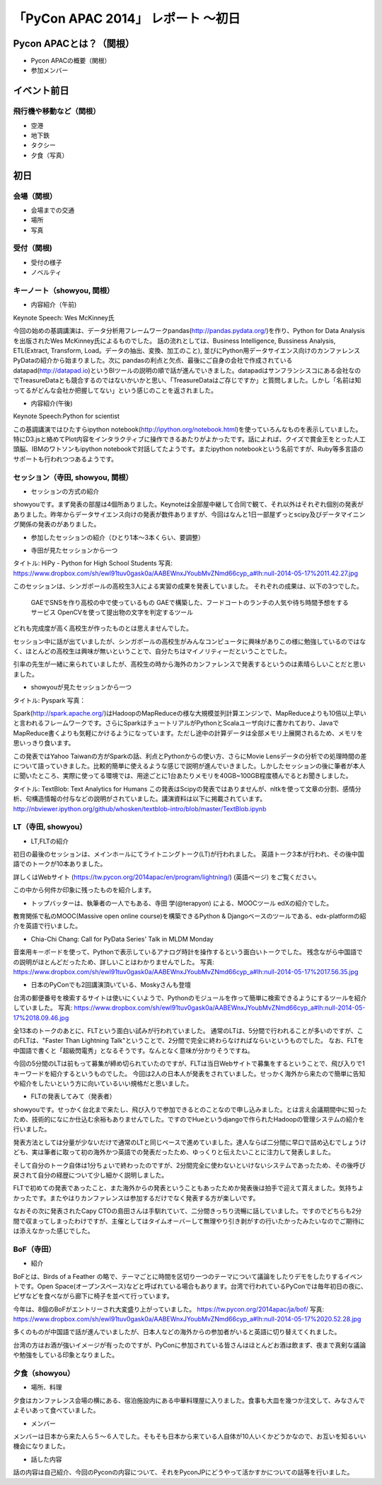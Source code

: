「PyCon APAC 2014」 レポート ～初日
==================================================

Pycon APACとは？（関根）
"""""""""""""""""""""

* Pycon APACの概要（関根）
* 参加メンバー

イベント前日
"""""""""""""""""""""

飛行機や移動など（関根）
-----------------------------

* 空港
* 地下鉄
* タクシー
* 夕食（写真）

初日
"""""""""""""""""""""

会場（関根）
-----------------------------

* 会場までの交通
* 場所
* 写真

受付（関根)
-----------------------------

* 受付の様子
* ノベルティ

キーノート（showyou, 関根）
-----------------------------

* 内容紹介（午前)

Keynote Speech: Wes McKinney氏

今回の始めの基調講演は、データ分析用フレームワークpandas(http://pandas.pydata.org/)を作り、Python for Data Analysisを出版されたWes McKinney氏によるものでした。
話の流れとしては、Business Intelligence, Bussiness Analysis, ETL(Extract, Transform, Load。データの抽出、変換、加工のこと), 並びにPython用データサイエンス向けのカンファレンスPyDataの紹介から始まりました。次に pandasの利点と欠点、最後にご自身の会社で作成されているdatapad(http://datapad.io)というBIツールの説明の順で話が進んでいきました。datapadはサンフランシスコにある会社なのでTreasureDataとも競合するのではないかいかと思い、「TreasureDataはご存じですか」と質問しました。しかし「名前は知ってるがどんな会社か把握してない」という感じのことを返されました。

* 内容紹介(午後)

Keynote Speech:Python for scientist

この基調講演ではひたすらipython notebook(http://ipython.org/notebook.html)を使っていろんなものを表示していました。特にD3.jsと絡めてPlot内容をインタラクティブに操作できるあたりがよかったです。話によれば、クイズで賞金王をとった人工頭脳、IBMのワトソンもipython notebookで対話してたようです。またipython notebookという名前ですが、Ruby等多言語のサポートも行われつつあるようです。

セッション（寺田, showyou, 関根）
-----------------------------

* セッションの方式の紹介

showyouです。まず発表の部屋は4個所ありました。Keynoteは全部屋中継して合同で観て、それ以外はそれぞれ個別の発表がありました。昨年からデータサイエンス向けの発表が数件ありますが、今回はなんと1日一部屋ずっとscipy及びデータマイニング関係の発表のがありました。


* 参加したセッションの紹介（ひとり1本〜3本くらい、要調整）

- 寺田が見たセッションから一つ

タイトル: HiPy - Python for High School Students
写真: https://www.dropbox.com/sh/ewl91tuv0gask0a/AABEWnxJYoubMvZNmd66cyp_a#lh:null-2014-05-17%2011.42.27.jpg

このセッションは、シンガポールの高校生3人による実習の成果を発表していました。
それぞれの成果は、以下の3つでした。
  GAEでSNSを作り高校の中で使っているもの
  GAEで構築した、フードコートのランチの人気や待ち時間予想をするサービス
  OpenCVを使って提出物の文字を判定するツール
どれも完成度が高く高校生が作ったものとは思えませんでした。

セッション中に話が出ていましたが、シンガポールの高校生がみんなコンピュータに興味がありこの様に勉強しているのではなく、ほとんどの高校生は興味が無いということで、自分たちはマイノリティーだということでした。

引率の先生が一緒に来られていましたが、高校生の時から海外のカンファレンスで発表するというのは素晴らしいことだと思いました。

- showyouが見たセッションから一つ

タイトル: Pyspark
写真：

Spark(http://spark.apache.org/)はHadoopのMapReduceの様な大規模並列計算エンジンで、MapReduceよりも10倍以上早いと言われるフレームワークです。さらにSparkはチュートリアルがPythonとScalaユーザ向けに書かれており、JavaでMapReduce書くよりも気軽にかけるようになっています。ただし途中の計算データは全部メモリ上展開されるため、メモリを思いっきり食います。

この発表ではYahoo Taiwanの方がSparkの話、利点とPythonからの使い方、さらにMovie Lensデータの分析での処理時間の差について語っていきました。比較的簡単に使えるような感じで説明が進んでいきました。しかしたセッションの後に筆者が本人に聞いたところ、実際に使ってる環境では、用途ごとに1台あたりメモリを40GB~100GB程度積んでるとお聞きしました。


タイトル: TextBlob: Text Analytics for Humans
この発表はScipyの発表ではありませんが、nltkを使って文章の分割、感情分析、句構造情報の付与などの説明がされていました。講演資料は以下に掲載されています。http://nbviewer.ipython.org/github/whosken/textblob-intro/blob/master/TextBlob.ipynb


LT（寺田, showyou）
-----------------------------

* LT,FLTの紹介

初日の最後のセッションは、メインホールにてライトニングトーク(LT)が行われました。
英語トーク3本が行われ、その後中国語でのトークが10本ありました。

詳しくはWebサイト (https://tw.pycon.org/2014apac/en/program/lightning/) (英語ページ) をご覧ください。

この中から何件か印象に残ったものを紹介します。

- トップバッターは、執筆者の一人でもある、寺田 学(@terapyon) による、MOOCツール edXの紹介でした。
教育関係で私のMOOC(Massive open online course)を構築できるPython & Djangoベースのツールである、edx-platformの紹介を英語で行いました。

- Chia-Chi Chang:  Call for PyData Series' Talk in MLDM Monday
音楽用キーボードを使って、Pythonで表示しているアナログ時計を操作するという面白いトークでした。
残念ながら中国語での説明がほとんどだったため、詳しいことはわかりませんでした。
写真: https://www.dropbox.com/sh/ewl91tuv0gask0a/AABEWnxJYoubMvZNmd66cyp_a#lh:null-2014-05-17%2017.56.35.jpg

- 日本のPyConでも2回講演頂いている、Moskyさんも登壇
台湾の郵便番号を検索するサイトは使いにくいようで、Pythonのモジュールを作って簡単に検索できるようにするツールを紹介していました。
写真: https://www.dropbox.com/sh/ewl91tuv0gask0a/AABEWnxJYoubMvZNmd66cyp_a#lh:null-2014-05-17%2018.09.46.jpg


全13本のトークのあとに、FLTという面白い試みが行われていました。
通常のLTは、5分間で行われることが多いのですが、このFLTは、"Faster Than Lightning Talk"ということで、2分間で完全に終わらなければならいというものでした。
なお、FLTを中国語で書くと「超級閃電秀」となるそうです。なんとなく意味が分かりそうですね。

今回の5分間のLTは前もって募集が締め切られていたのですが、FLTは当日Webサイトで募集をするということで、飛び入りで1キーワードを紹介するというものでした。
今回は2人の日本人が発表をされていました。せっかく海外から来たので簡単に告知や紹介をしたいという方に向いているいい規格だと思いました。

* FLTの発表してみて（発表者）

showyouです。せっかく台北まで来たし、飛び入りで参加できるとのことなので申し込みました。とは言え会議期間中に知ったため、技術的になにか仕込む余裕もありませんでした。ですのでHueというdjangoで作られたHadoopの管理システムの紹介を行いました。

発表方法としては分量が少ないだけで通常のLTと同じペースで進めていました。達人ならば二分間に早口で詰め込むでしょうけども、実は筆者に取って初の海外かつ英語での発表だったため、ゆっくりと伝えたいことに注力して発表しました。

そして自分のトーク自体は1分ちょいで終わったのですが、2分間完全に使わないといけないシステムであったため、その後呼び戻されて自分の経歴について少し細かく説明しました。

FLTで初めての発表であったこと、また海外からの発表ということもあったためか発表後は拍手で迎えて貰えました。気持ちよかったです。またやはりカンファレンスは参加するだけでなく発表する方が楽しいです。


なおその次に発表されたCapy CTOの島田さんは手馴れていて、二分間きっちり流暢に話していました。ですのでどちらも2分間で収まってしまったわけですが、主催としてはタイムオーバーして無理やり引き剥がすの行いたかったみたいなのでご期待には添えなかった感じでした。

BoF（寺田）
-----------------------------

* 紹介

BoFとは、Birds of a Feather の略で、テーマごとに時間を区切り一つのテーマについて議論をしたりデモをしたりするイベントです。Open Space(オープンスペース)などと呼ばれている場合もあります。台湾で行われているPyConでは毎年初日の夜に、ピザなどを食べながら廊下に椅子を並べて行っています。

今年は、8個のBoFがエントリーされ大変盛り上がっていました。
https://tw.pycon.org/2014apac/ja/bof/
写真: https://www.dropbox.com/sh/ewl91tuv0gask0a/AABEWnxJYoubMvZNmd66cyp_a#lh:null-2014-05-17%2020.52.28.jpg

多くのものが中国語で話が進んでいましたが、日本人などの海外からの参加者がいると英語に切り替えてくれました。

台湾の方はお酒が強いイメージが有ったのですが、PyConに参加されている皆さんはほとんどお酒は飲まず、夜まで真剣な議論や勉強をしている印象となりました。


夕食（showyou）
-----------------------------

* 場所、料理

夕食はカンファレンス会場の横にある、宿泊施設内にある中華料理屋に入りました。食事も大皿を幾つか注文して、みなさんでよそいあって食べていました。

* メンバー

メンバーは日本から来た人ら５〜６人でした。そもそも日本から来ている人自体が10人いくかどうかなので、お互いを知るいい機会になりました。

* 話した内容

話の内容は自己紹介、今回のPyconの内容について、それをPyconJPにどうやって活かすかについての話等を行いました。
